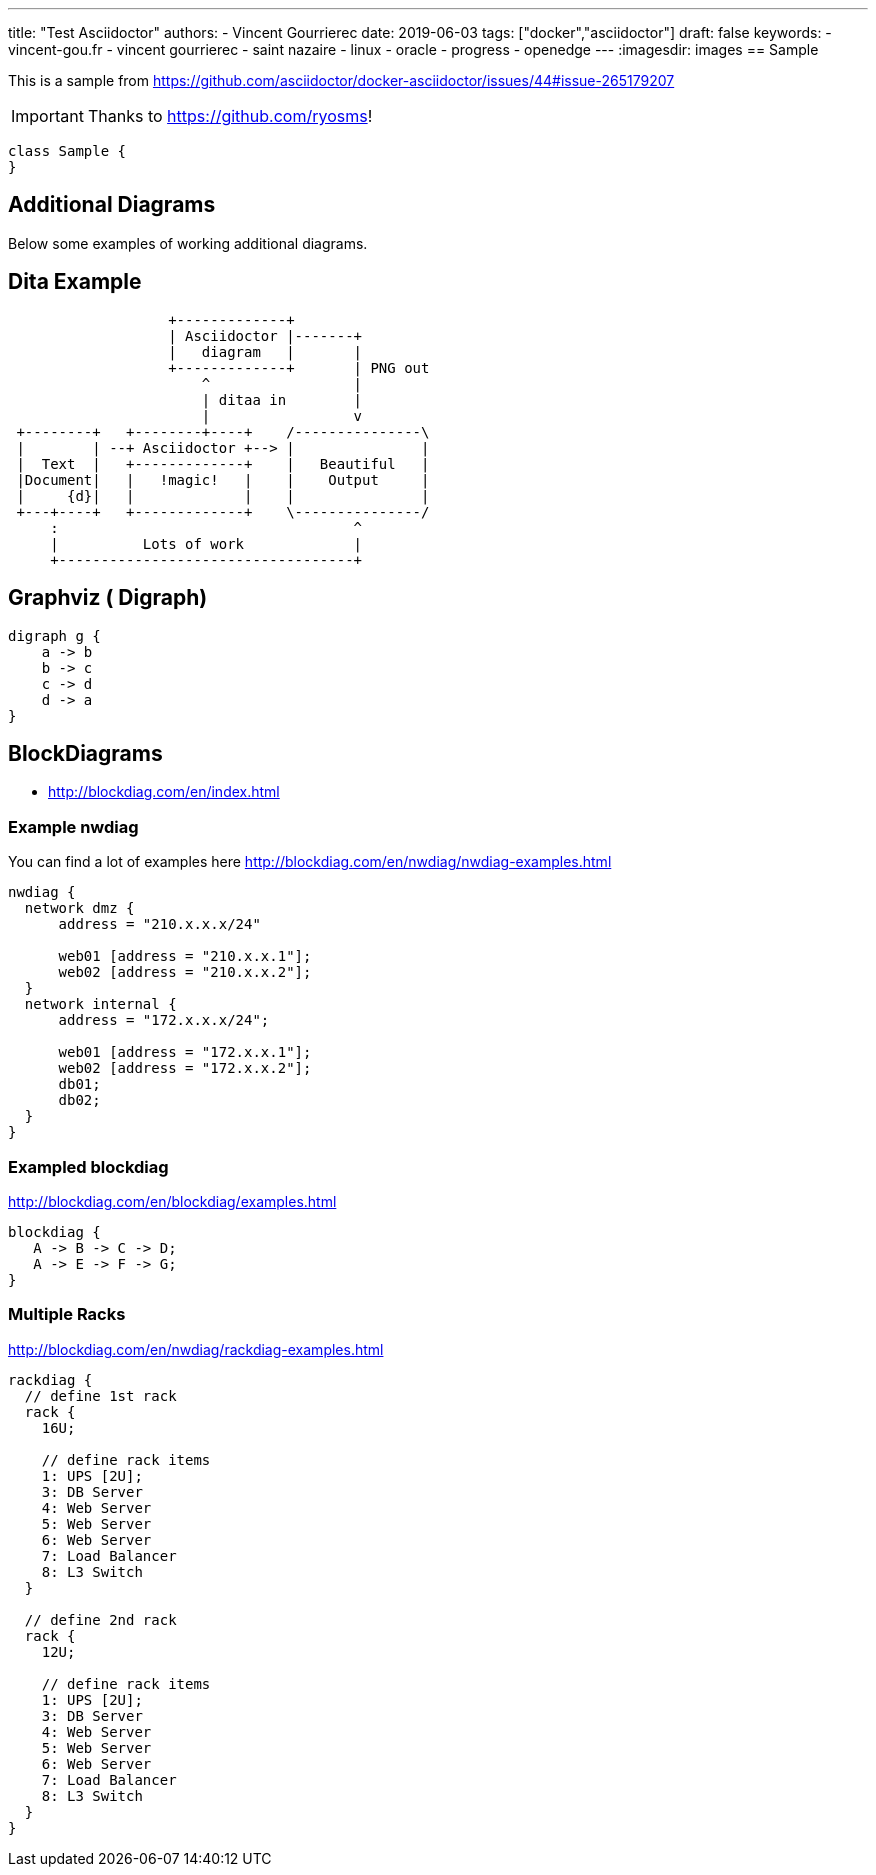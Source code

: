---
title: "Test Asciidoctor"
authors:
  - Vincent Gourrierec
date: 2019-06-03
tags: ["docker","asciidoctor"]
draft: false
keywords:
- vincent-gou.fr
- vincent gourrierec
- saint nazaire
- linux
- oracle
- progress
- openedge
---
:imagesdir: images
== Sample

This is a sample from
link:https://github.com/asciidoctor/docker-asciidoctor/issues/44#issue-265179207[]

[IMPORTANT]
====
Thanks to link:https://github.com/ryosms[]!
====

[plantuml,sample-diagram,svg]
----
class Sample {
}
----


== Additional Diagrams
Below some examples of working additional diagrams.

== Dita Example
[ditaa,dita-example,svg]
....
                   +-------------+
                   | Asciidoctor |-------+
                   |   diagram   |       |
                   +-------------+       | PNG out
                       ^                 |
                       | ditaa in        |
                       |                 v
 +--------+   +--------+----+    /---------------\
 |        | --+ Asciidoctor +--> |               |
 |  Text  |   +-------------+    |   Beautiful   |
 |Document|   |   !magic!   |    |    Output     |
 |     {d}|   |             |    |               |
 +---+----+   +-------------+    \---------------/
     :                                   ^
     |          Lots of work             |
     +-----------------------------------+
....


== Graphviz ( Digraph)
[graphviz, dot-example, svg]
----
digraph g {
    a -> b
    b -> c
    c -> d
    d -> a
}
----




== BlockDiagrams
 * http://blockdiag.com/en/index.html



=== Example nwdiag
You can find a lot of examples here http://blockdiag.com/en/nwdiag/nwdiag-examples.html
[nwdiag, nwdiag-dmz, svg]
----
nwdiag {
  network dmz {
      address = "210.x.x.x/24"

      web01 [address = "210.x.x.1"];
      web02 [address = "210.x.x.2"];
  }
  network internal {
      address = "172.x.x.x/24";

      web01 [address = "172.x.x.1"];
      web02 [address = "172.x.x.2"];
      db01;
      db02;
  }
}
----

=== Exampled blockdiag
http://blockdiag.com/en/blockdiag/examples.html

[blockdiag, blockdiag-1, svg]
----
blockdiag {
   A -> B -> C -> D;
   A -> E -> F -> G;
}
----


=== Multiple Racks
http://blockdiag.com/en/nwdiag/rackdiag-examples.html

[rackdiag, rackdiag-1, svg]
----
rackdiag {
  // define 1st rack
  rack {
    16U;

    // define rack items
    1: UPS [2U];
    3: DB Server
    4: Web Server
    5: Web Server
    6: Web Server
    7: Load Balancer
    8: L3 Switch
  }

  // define 2nd rack
  rack {
    12U;

    // define rack items
    1: UPS [2U];
    3: DB Server
    4: Web Server
    5: Web Server
    6: Web Server
    7: Load Balancer
    8: L3 Switch
  }
}
----
